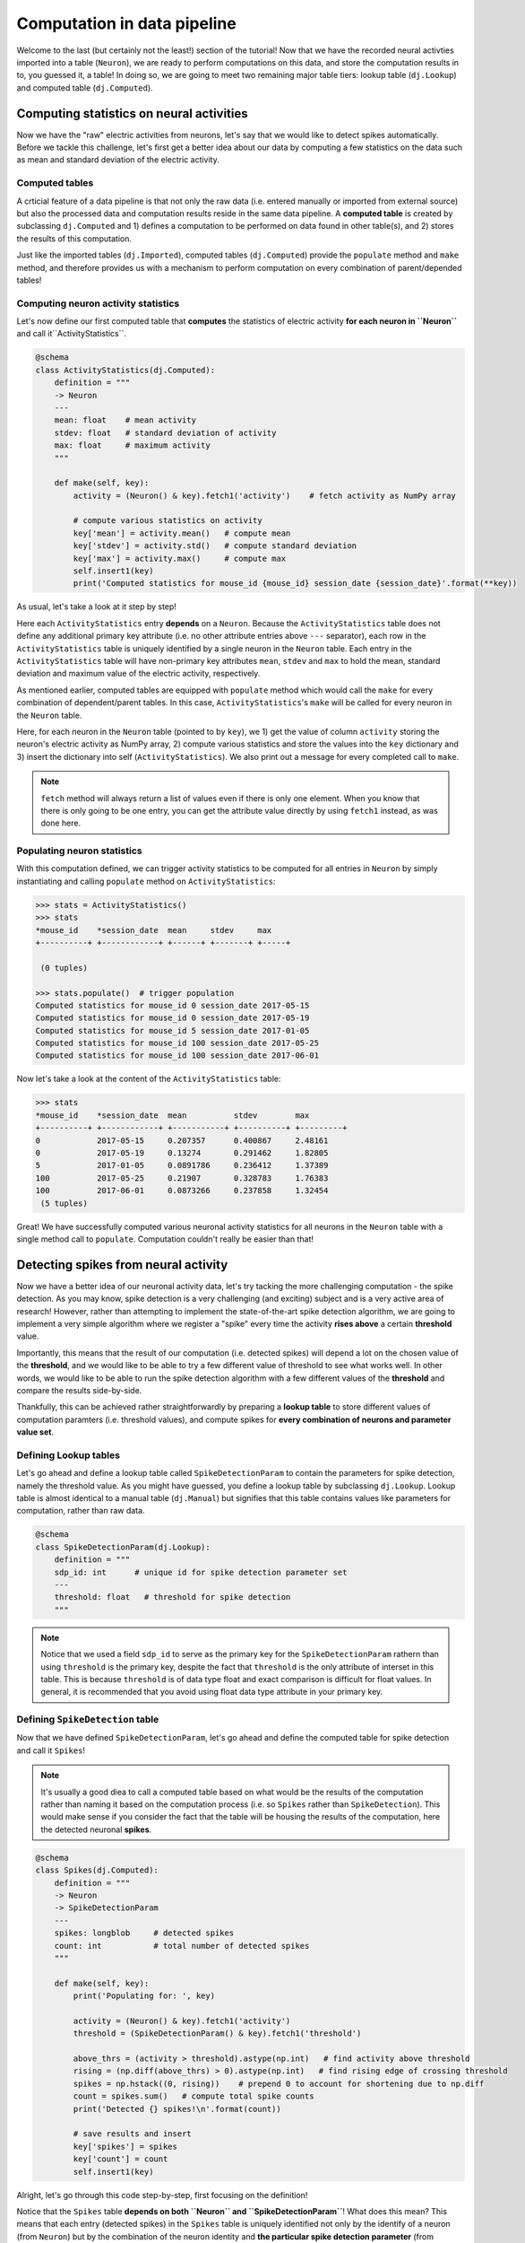 Computation in data pipeline
============================

Welcome to the last (but certainly not the least!) section of the tutorial! Now that we
have the recorded neural activties imported into a table (``Neuron``), we are ready to 
perform computations on this data, and store the computation results in to, you guessed 
it, a table! In doing so, we are going to meet two remaining major table tiers:
lookup table (``dj.Lookup``) and computed table (``dj.Computed``).

Computing statistics on neural activities
-----------------------------------------
Now we have the "raw" electric activities from neurons, let's say that we would like to 
detect spikes automatically. Before we tackle this challenge, let's first get a better idea about our data by computing a few statistics on the data such as mean and standard deviation 
of the electric activity.

Computed tables
^^^^^^^^^^^^^^^

A crticial feature of a data pipeline is that not only the raw data (i.e. entered manually 
or imported from external source) but also the processed data and computation results 
reside in the same data pipeline.
A **computed table** is created by subclassing ``dj.Computed`` and
1) defines a computation to be performed on data found in other table(s), and 
2) stores the results of this computation.

Just like the imported tables (``dj.Imported``), computed tables (``dj.Computed``) provide the
``populate`` method and ``make`` method, and therefore provides us with a mechanism to
perform computation on every combination of parent/depended tables!

Computing neuron activity statistics
^^^^^^^^^^^^^^^^^^^^^^^^^^^^^^^^^^^^

Let's now define our first computed table that **computes** the statistics
of electric activity **for each neuron in ``Neuron``** and call it``ActivityStatistics``.


.. code-block:: python

  @schema
  class ActivityStatistics(dj.Computed):
      definition = """
      -> Neuron
      ---
      mean: float    # mean activity
      stdev: float   # standard deviation of activity
      max: float     # maximum activity
      """

      def make(self, key):
          activity = (Neuron() & key).fetch1('activity')    # fetch activity as NumPy array

          # compute various statistics on activity
          key['mean'] = activity.mean()   # compute mean 
          key['stdev'] = activity.std()   # compute standard deviation
          key['max'] = activity.max()     # compute max
          self.insert1(key)
          print('Computed statistics for mouse_id {mouse_id} session_date {session_date}'.format(**key))

As usual, let's take a look at it step by step!

.. code-block:: python
  :emphasize-lines: 3-9

  @schema
  class ActivityStatistics(dj.Computed):
      definition = """
      -> Neuron
      ---
      mean: float    # mean activity
      stdev: float   # standard deviation of activity
      max: float     # maximum activity
      """

      def make(self, key):
          activity = (Neuron() & key).fetch1('activity')    # fetch activity as NumPy array

          # compute various statistics on activity
          key['mean'] = activity.mean()   # compute mean 
          key['stdev'] = activity.std()   # compute standard deviation
          key['max'] = activity.max()     # compute max
          self.insert1(key)
          print('Computed statistics for mouse_id {mouse_id} session_date {session_date}'.format(**key))

Here each ``ActivityStatistics`` entry **depends** on a ``Neuron``. Because the ``ActivityStatistics``
table does not define any additional primary key attribute (i.e. no other attribute entries above 
``---`` separator), each row in the ``ActivityStatistics`` table is uniquely identified by a 
single neuron in the ``Neuron`` table. Each entry in the ``ActivityStatistics`` table will have
non-primary key attributes ``mean``, ``stdev`` and ``max`` to hold the mean, standard deviation
and maximum value of the electric activity, respectively.

.. code-block:: python
  :emphasize-lines: 11-19

  @schema
  class ActivityStatistics(dj.Computed):
      definition = """
      -> Neuron
      ---
      mean: float    # mean activity
      stdev: float   # standard deviation of activity
      max: float     # maximum activity
      """

      def make(self, key):
          activity = (Neuron() & key).fetch1('activity')    # fetch activity as NumPy array

          # compute various statistics on activity
          key['mean'] = activity.mean()   # compute mean 
          key['stdev'] = activity.std()   # compute standard deviation
          key['max'] = activity.max()     # compute max
          self.insert1(key)
          print('Computed statistics for mouse_id {mouse_id} session_date {session_date}'.format(**key))

As mentioned earlier, computed tables are equipped with ``populate`` method which would call 
the ``make`` for every combination of dependent/parent tables. In this case, 
``ActivityStatistics``'s ``make`` will be called for every neuron in the 
``Neuron`` table.

Here, for each neuron in the ``Neuron`` table (pointed to by ``key``), we  1) get the value of column 
``activity`` storing the neuron's electric activity as NumPy array, 2) compute various statistics and
store the values into the ``key`` dictionary and 3) insert the dictionary into self (``ActivityStatistics``).
We also print out a message for every completed call to ``make``.

.. note::
  ``fetch`` method will always return a list of values even if there is only one element. When you know
  that there is only going to be one entry, you can get the attribute value directly by using
  ``fetch1`` instead, as was done here.

.. _python-neuron-stats:

Populating neuron statistics
^^^^^^^^^^^^^^^^^^^^^^^^^^^^

With this computation defined, we can trigger activity statistics to be computed for all entries in
``Neuron`` by simply instantiating and calling ``populate`` method on ``ActivityStatistics``:

.. code-block:: python

  >>> stats = ActivityStatistics()
  >>> stats
  *mouse_id    *session_date  mean     stdev     max
  +----------+ +------------+ +------+ +-------+ +-----+

   (0 tuples)

  >>> stats.populate()  # trigger population
  Computed statistics for mouse_id 0 session_date 2017-05-15
  Computed statistics for mouse_id 0 session_date 2017-05-19
  Computed statistics for mouse_id 5 session_date 2017-01-05
  Computed statistics for mouse_id 100 session_date 2017-05-25
  Computed statistics for mouse_id 100 session_date 2017-06-01

Now let's take a look at the content of the ``ActivityStatistics`` table:

.. code-block:: python

  >>> stats
  *mouse_id    *session_date  mean          stdev        max
  +----------+ +------------+ +-----------+ +----------+ +---------+
  0            2017-05-15     0.207357      0.400867     2.48161
  0            2017-05-19     0.13274       0.291462     1.82805
  5            2017-01-05     0.0891786     0.236412     1.37389
  100          2017-05-25     0.21907       0.328783     1.76383
  100          2017-06-01     0.0873266     0.237858     1.32454
   (5 tuples)

Great! We have successfully computed various neuronal activity statistics for all neurons 
in the ``Neuron`` table with a single method call to ``populate``. 
Computation couldn't really be easier than that!


Detecting spikes from neural activity
-------------------------------------

Now we have a better idea of our neuronal activity data, let's try tacking the more challenging
computation - the spike detection. As you may know, spike detection is a very challenging 
(and exciting) subject and is a very active area of research!
However, rather than attempting to implement the state-of-the-art spike detection algorithm,
we are going to implement a very simple algorithm where we register a "spike" 
every time the activity **rises above** a certain **threshold** value.

Importantly, this means that the result of our computation (i.e. detected spikes) will depend
a lot on the chosen value of the **threshold**, and we would like to be able to try a few
different value of threshold to see what works well. In other words, we would like to be able
to run the spike detection algorithm with a few different values of the **threshold** and 
compare the results side-by-side.

Thankfully, this can be achieved rather straightforwardly by preparing a **lookup table**
to store different values of computation paramters (i.e. threshold values), and compute spikes for **every combination of neurons and parameter value set**.

Defining Lookup tables
^^^^^^^^^^^^^^^^^^^^^^

Let's go ahead and define a lookup table called ``SpikeDetectionParam`` to contain the
parameters for spike detection, namely the threshold value.
As you might have guessed, you define a lookup table by subclassing ``dj.Lookup``.
Lookup table is almost identical to a manual table
(``dj.Manual``) but signifies that this table contains values like parameters for computation,
rather than raw data.

.. code-block:: python

  @schema
  class SpikeDetectionParam(dj.Lookup):
      definition = """
      sdp_id: int      # unique id for spike detection parameter set
      ---
      threshold: float   # threshold for spike detection
      """

.. note::
  Notice that we used a field ``sdp_id`` to serve as the primary key for the ``SpikeDetectionParam``
  rathern than using ``threshold`` is the primary key, despite the fact that ``threshold`` is the
  only attribute of interset in this table. This is because ``threshold`` is of data type float
  and exact comparison is difficult for float values. In general, it is recommended that you avoid 
  using float data type attribute in your primary key.


Defining ``SpikeDetection`` table
^^^^^^^^^^^^^^^^^^^^^^^^^^^^^^^^^

Now that we have defined ``SpikeDetectionParam``, let's go ahead and define the computed table for
spike detection and call it ``Spikes``! 

.. note::
  It's usually a good diea to call a computed table
  based on what would be the results of the computation rather than naming it based on the
  computation process (i.e. so ``Spikes`` rather than ``SpikeDetection``). 
  This would make sense if you consider the fact that the table will be housing the 
  results of the computation, here the detected neuronal **spikes**.

.. code-block:: python

  @schema
  class Spikes(dj.Computed):
      definition = """
      -> Neuron
      -> SpikeDetectionParam
      ---
      spikes: longblob     # detected spikes
      count: int           # total number of detected spikes
      """

      def make(self, key):
          print('Populating for: ', key)

          activity = (Neuron() & key).fetch1('activity')
          threshold = (SpikeDetectionParam() & key).fetch1('threshold')

          above_thrs = (activity > threshold).astype(np.int)   # find activity above threshold
          rising = (np.diff(above_thrs) > 0).astype(np.int)   # find rising edge of crossing threshold
          spikes = np.hstack((0, rising))    # prepend 0 to account for shortening due to np.diff
          count = spikes.sum()   # compute total spike counts
          print('Detected {} spikes!\n'.format(count))

          # save results and insert
          key['spikes'] = spikes
          key['count'] = count
          self.insert1(key)

Alright, let's go through this code step-by-step, first focusing on the definition!


.. code-block:: python
  :emphasize-lines: 4-5

  @schema
  class Spikes(dj.Computed):
      definition = """
      -> Neuron
      -> SpikeDetectionParam
      ---
      spikes: longblob     # detected spikes
      count: int           # total number of detected spikes
      """

Notice that the ``Spikes`` table **depends on both ``Neuron`` and ``SpikeDetectionParam``**!
What does this mean? This means that each entry (detected spikes) in the ``Spikes`` table
is uniquely identified not only by the identify of a neuron (from ``Neuron``) but by the
combination of the neuron identity and **the particular spike detection parameter**
(from ``SpikeDetectionParam``). As you will see, this allows for this table to house
results of spike detection under more than one values for the parameter (i.e. threshold)!

.. code-block:: python
  :emphasize-lines: 7-8

  @schema
  class Spikes(dj.Computed):
      definition = """
      -> Neuron
      -> SpikeDetectionParam
      ---
      spikes: longblob     # detected spikes
      count: int           # total number of detected spikes
      """

As the non-primary-key attributes, ``Spikes`` will contain both the detected ``spikes``
as an array of 0's and 1's with 1's at the position of a spike, and the total ``count`` 
of detected spikes.

Now let's move onto the mean of the computed table - ``make``:

.. code-block:: python
  :emphasize-lines: 4-5

  def make(self, key):
      print('Populating for: ', key)

      activity = (Neuron() & key).fetch1('activity')
      threshold = (SpikeDetectionParam() & key).fetch1('threshold')

      above_thrs = (activity > threshold).astype(np.int)   # find activity above threshold
      rising = (np.diff(above_thrs) > 0).astype(np.int)   # find rising edge of crossing threshold
      spikes = np.hstack((0, rising))    # prepend 0 to account for shortening due to np.diff

      count = spikes.sum()   # compute total spike counts
      print('Detected {} spikes!\n'.format(count))

      # save results and insert
      key['spikes'] = spikes
      key['count'] = count
      self.insert1(key)

One of the first thing we do in ``make`` is to fetch relevant data from other tables.
This is a very standard practice when defining ``make`` in computed tables, as was
also performed in the ``ActivityStatistics`` table. Here we fetch the neuron's electric
``activity`` NumPy array from the ``Neuron`` table, and the value of the ``threshold`` from
the ``SpikeDetectionParam`` table.


.. code-block:: python
  :emphasize-lines: 7-9

  def make(self, key):
      print('Populating for: ', key)

      activity = (Neuron() & key).fetch1('activity')
      threshold = (SpikeDetectionParam() & key).fetch1('threshold')

      above_thrs = (activity > threshold).astype(np.int)   # find activity above threshold
      rising = (np.diff(above_thrs) > 0).astype(np.int)   # find rising edge of crossing threshold
      spikes = np.hstack((0, rising))    # prepend 0 to account for shortening due to np.diff
      
      count = spikes.sum()   # compute total spike counts
      print('Detected {} spikes!\n'.format(count))

      # save results and insert
      key['spikes'] = spikes
      key['count'] = count
      self.insert1(key)

Using ``activity`` and ``threshold``, we first find and label where ``activity`` value is
above the threshold. This returns an array of 0's and 1's where 1's corresponds to time bins
where neuron's activity was above the threshold, storing this as ``above_thrs``.

We then find out all the timebins at which the activity goes from 0 to 1, signifying times
at which the neuron's activity **raised above the threshold**, storing this into ``rising``!
Numpy's `diff() <https://numpy.org/doc/stable/reference/generated/numpy.diff.html>`_ helps by
taking the difference between each value and subsequent value.
We then adjust this array so that it has the same length as the original ``activity``,
and store the result as our detected ``spikes``, by prepending a 0 with 
`hstack() <https://numpy.org/doc/stable/reference/generated/numpy.hstack.html>`_.

.. code-block:: python
  :emphasize-lines: 12

  def make(self, key):
      print('Populating for: ', key)

      activity = (Neuron() & key).fetch1('activity'(
      threshold = (SpikeDetectionParam() & key).fetch1('threshold')

      above_thrs = (activity > threshold).astype(np.int)   # find activity above threshold
      rising = (np.diff(above_thrs) > 0).astype(np.int)   # find rising edge of crossing threshold
      spikes = np.hstack((0, rising))    # prepend 0 to account for shortening due to np.diff

      count = spikes.sum()   # compute total spike counts
      print('Detected {} spikes!\n'.format(count))

      # save results and insert
      key['spikes'] = spikes
      key['count'] = count
      self.insert1(key)

We then compute the total detected spikes and print it out to the screen.

.. code-block:: python
  :emphasize-lines: 15-17

  def make(self, key):
      print('Populating for: ', key)

      activity = (Neuron() & key).fetch1('activity')
      threshold = (SpikeDetectionParam() & key).fetch1('threshold')

      above_thrs = (activity > threshold).astype(np.int)   # find activity above threshold
      rising = (np.diff(above_thrs) > 0).astype(np.int)   # find rising edge of crossing threshold
      spikes = np.hstack((0, rising))    # prepend 0 to account for shortening due to np.diff

      count = spikes.sum()   # compute total spike counts
      print('Detected {} spikes!\n'.format(count))

      # save results and insert
      key['spikes'] = spikes
      key['count'] = count
      self.insert1(key)

Finally, we store the computed ``spikes`` and ``count`` by inserting into this (``Spieks``)
table!!

Populating ``Spikes``
^^^^^^^^^^^^^^^^^^^^^

Alright after our hard work putting implemeting the spike detection algorithm, it's time for
us to run it! Let's instantiate the ``Spikes`` table and ``populate`` it away!

.. code-block:: python

  >>> spikes = Spikes()
  >>> spikes     # preview the table
  *mouse_id    *session_date  *sdp_id    count     spikes
  +----------+ +------------+ +--------+ +-------+ +--------+

   (0 tuples)

  >>> spikes.populate()    # populate it away!
 
Sadly nothing seems to be happening. Why could this be the case? The answer lies in the
``SpikeDetectionParam`` table:

.. code-block:: python

  >>> SpikeDetectionParam()    # instantiate and view the content
  *sdp_id    threshold
  +--------+ +-----------+

   (0 tuples)

Aha! Because ``Spikes`` table performs computation on the every **combination** of ``Neuron``
and ``SpikeDetectionParam``, when there is no entry in ``SpikeDetectionParam``, there was
nothing to be populated!

Filling in ``Lookup`` table
+++++++++++++++++++++++++++

Let's fix this but creating an entry in ``SpikeDetectionParam``. Consulting the statistics
computed for neurons in :ref:`python-neuron-stats`, let's pick a value that is at least 1-2
standard deviation above the mean value. Let's try 0.9 as our threshold! You would fill
in values into a ``Lookup`` table just how you would for a ``Manual`` table:

.. code-block:: python

  >>> sdp = SpikeDetectionParam()
  >>> sdp.insert1({'sdp_id': 0, 'threshold': 0.9})

Here we have assigned the ``threshold`` of 0.9 the ``sdp_id`` of 0.

Running spike detection with multiple parameter values
++++++++++++++++++++++++++++++++++++++++++++++++++++++

Alright, now with ``SpikeDetectionParam`` populated with a parameter, let's try to ``populate``
the ``Spikes`` table once again:

.. code-block:: python

  >>> spikes.populate()
  Populating for:  {'mouse_id': 0, 'session_date': datetime.date(2017, 5, 15), 'sdp_id': 0}
  Detected 27 spikes!

  Populating for:  {'mouse_id': 0, 'session_date': datetime.date(2017, 5, 19), 'sdp_id': 0}
  Detected 21 spikes!

  Populating for:  {'mouse_id': 5, 'session_date': datetime.date(2017, 1, 5), 'sdp_id': 0}
  Detected 14 spikes!

  Populating for:  {'mouse_id': 100, 'session_date': datetime.date(2017, 5, 25), 'sdp_id': 0}
  Detected 35 spikes!

  Populating for:  {'mouse_id': 100, 'session_date': datetime.date(2017, 6, 1), 'sdp_id': 0}
  Detected 15 spikes!

Woohoo! This time the algorithm ran, reporting us how the detected spike counts!!

Let's now try running this same algorithm but under different parameter configuration - that is
different values of ``threshold``! Let's try a much smaller ``threshold`` value of say 0.1!
Go ahead and inser this new parameter value into the ``SpikeDetectionParam`` table:

.. code-block:: python

  >>> sdp.insert1({'sdp_id': 1, 'threshold': 0.1})

...and re-trigger the ``populate``:

.. code-block:: python

  >>> spikes.populate()
  Populating for:  {'mouse_id': 0, 'session_date': datetime.date(2017, 5, 15), 'sdp_id': 1}
  Detected 128 spikes!

  Populating for:  {'mouse_id': 0, 'session_date': datetime.date(2017, 5, 19), 'sdp_id': 1}
  Detected 135 spikes!

  Populating for:  {'mouse_id': 5, 'session_date': datetime.date(2017, 1, 5), 'sdp_id': 1}
  Detected 132 spikes!

  Populating for:  {'mouse_id': 100, 'session_date': datetime.date(2017, 5, 25), 'sdp_id': 1}
  Detected 142 spikes!

  Populating for:  {'mouse_id': 100, 'session_date': datetime.date(2017, 6, 1), 'sdp_id': 1}
  Detected 151 spikes!

Wow, that gave rise to a lot more spikes, most likely because the algorithm is now picking up
some noise us spikes!

For fun, let's try slightly bigger value - maybe 1.3?

.. code-block:: python

  >>> sdp.insert1({'sdp_id': 2, 'threshold': 1.3})
  >>> spikes.populate()
  Populating for:  {'mouse_id': 0, 'session_date': datetime.date(2017, 5, 15), 'sdp_id': 2}
  Detected 13 spikes!

  Populating for:  {'mouse_id': 0, 'session_date': datetime.date(2017, 5, 19), 'sdp_id': 2}
  Detected 5 spikes!

  Populating for:  {'mouse_id': 5, 'session_date': datetime.date(2017, 1, 5), 'sdp_id': 2}
  Detected 1 spikes!

  Populating for:  {'mouse_id': 100, 'session_date': datetime.date(2017, 5, 25), 'sdp_id': 2}
  Detected 9 spikes!

  Populating for:  {'mouse_id': 100, 'session_date': datetime.date(2017, 6, 1), 'sdp_id': 2}
  Detected 2 spikes!

and that appears to have been a bit too big for threshold, causing us to lose spikes!

Seeing them all together
^^^^^^^^^^^^^^^^^^^^^^^^

Finally, we can look at all of our hard earned spikes under different threshold values by
inspecting the ``Spikes`` table:

.. code-block:: python

  >> spikes
  *mouse_id    *session_date  *sdp_id    count     spikes
  +----------+ +------------+ +--------+ +-------+ +--------+
  0            2017-05-15     0          27        <BLOB>
  0            2017-05-15     1          128       <BLOB>
  0            2017-05-15     2          13        <BLOB>
  0            2017-05-19     0          21        <BLOB>
  0            2017-05-19     1          135       <BLOB>
  0            2017-05-19     2          5         <BLOB>
  5            2017-01-05     0          14        <BLOB>
     ...
   (15 tuples)

Even better, we can see the values of ``SpikeDetectionParam`` together by :ref:`joining 
<python-join>` the two tables together. We can also add the same filtering we previously
learned, by specifying a date:

.. code-block:: python

  >> spikes * sdp & 'session_date = "2017-05-15"'
  *mouse_id    *session_date  *sdp_id    count     threshold     spikes
  +----------+ +------------+ +--------+ +-------+ +-----------+ +--------+
  0            2017-05-15     0          27        0.9           <BLOB>
  0            2017-05-15     1          128       0.1           <BLOB>
  0            2017-05-15     2          13        1.3           <BLOB>
   (3 tuples)

.. note:: python
  By default preview of the table will show only the first 7 entries in the table. If you
  want to see more of the table, you can change the ``display.limit`` in ``dj.config``:

  .. code-block:: python
  
    >>> dj.config['display.limit'] = 20     # display up to 20 entries in preview
   

What's next?
------------

Congratulations!! You have now reached the end of the **Building your first data pipeline**
tutorial!! You have learned a lot throughout this tutorial, and I hope that you now
see the strengths of DataJoint in buliding data pipeline! Before moving forward,
go ahead and spend some more time playing with the simple but effective data pipeline that
you have built! Try to see if you can improve the algorithm for spike detection or
even start defining a new computation all togehter!

Furthermore your journey doesn't end here! Although we have covered the major topics of DataJoint, there are still a lot of cool features to be explored! Be sure to checkout our
`documentation <http://docs.datajoint.io>`_ and stay tuned for upcoming tutorials covering
advanced topics in DataJoint!
